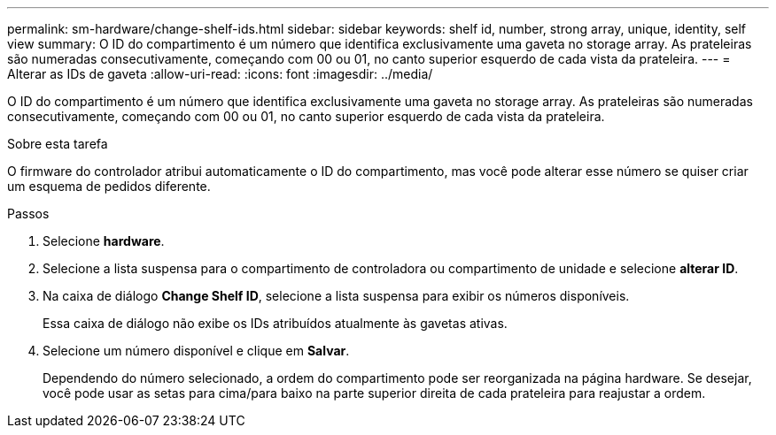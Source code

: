 ---
permalink: sm-hardware/change-shelf-ids.html 
sidebar: sidebar 
keywords: shelf id, number, strong array, unique, identity, self view 
summary: O ID do compartimento é um número que identifica exclusivamente uma gaveta no storage array. As prateleiras são numeradas consecutivamente, começando com 00 ou 01, no canto superior esquerdo de cada vista da prateleira. 
---
= Alterar as IDs de gaveta
:allow-uri-read: 
:icons: font
:imagesdir: ../media/


[role="lead"]
O ID do compartimento é um número que identifica exclusivamente uma gaveta no storage array. As prateleiras são numeradas consecutivamente, começando com 00 ou 01, no canto superior esquerdo de cada vista da prateleira.

.Sobre esta tarefa
O firmware do controlador atribui automaticamente o ID do compartimento, mas você pode alterar esse número se quiser criar um esquema de pedidos diferente.

.Passos
. Selecione *hardware*.
. Selecione a lista suspensa para o compartimento de controladora ou compartimento de unidade e selecione *alterar ID*.
. Na caixa de diálogo *Change Shelf ID*, selecione a lista suspensa para exibir os números disponíveis.
+
Essa caixa de diálogo não exibe os IDs atribuídos atualmente às gavetas ativas.

. Selecione um número disponível e clique em *Salvar*.
+
Dependendo do número selecionado, a ordem do compartimento pode ser reorganizada na página hardware. Se desejar, você pode usar as setas para cima/para baixo na parte superior direita de cada prateleira para reajustar a ordem.


